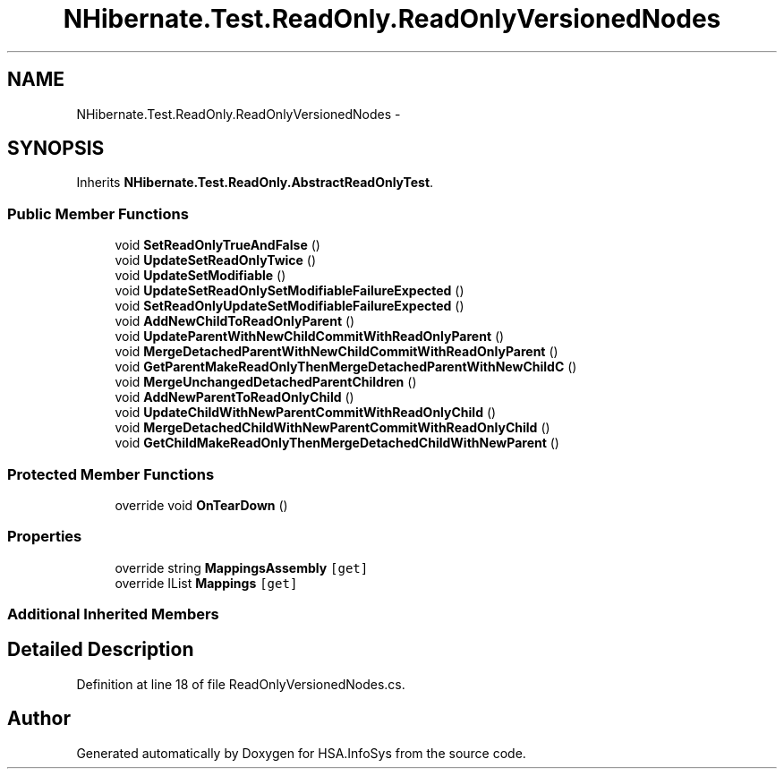 .TH "NHibernate.Test.ReadOnly.ReadOnlyVersionedNodes" 3 "Fri Jul 5 2013" "Version 1.0" "HSA.InfoSys" \" -*- nroff -*-
.ad l
.nh
.SH NAME
NHibernate.Test.ReadOnly.ReadOnlyVersionedNodes \- 
.SH SYNOPSIS
.br
.PP
.PP
Inherits \fBNHibernate\&.Test\&.ReadOnly\&.AbstractReadOnlyTest\fP\&.
.SS "Public Member Functions"

.in +1c
.ti -1c
.RI "void \fBSetReadOnlyTrueAndFalse\fP ()"
.br
.ti -1c
.RI "void \fBUpdateSetReadOnlyTwice\fP ()"
.br
.ti -1c
.RI "void \fBUpdateSetModifiable\fP ()"
.br
.ti -1c
.RI "void \fBUpdateSetReadOnlySetModifiableFailureExpected\fP ()"
.br
.ti -1c
.RI "void \fBSetReadOnlyUpdateSetModifiableFailureExpected\fP ()"
.br
.ti -1c
.RI "void \fBAddNewChildToReadOnlyParent\fP ()"
.br
.ti -1c
.RI "void \fBUpdateParentWithNewChildCommitWithReadOnlyParent\fP ()"
.br
.ti -1c
.RI "void \fBMergeDetachedParentWithNewChildCommitWithReadOnlyParent\fP ()"
.br
.ti -1c
.RI "void \fBGetParentMakeReadOnlyThenMergeDetachedParentWithNewChildC\fP ()"
.br
.ti -1c
.RI "void \fBMergeUnchangedDetachedParentChildren\fP ()"
.br
.ti -1c
.RI "void \fBAddNewParentToReadOnlyChild\fP ()"
.br
.ti -1c
.RI "void \fBUpdateChildWithNewParentCommitWithReadOnlyChild\fP ()"
.br
.ti -1c
.RI "void \fBMergeDetachedChildWithNewParentCommitWithReadOnlyChild\fP ()"
.br
.ti -1c
.RI "void \fBGetChildMakeReadOnlyThenMergeDetachedChildWithNewParent\fP ()"
.br
.in -1c
.SS "Protected Member Functions"

.in +1c
.ti -1c
.RI "override void \fBOnTearDown\fP ()"
.br
.in -1c
.SS "Properties"

.in +1c
.ti -1c
.RI "override string \fBMappingsAssembly\fP\fC [get]\fP"
.br
.ti -1c
.RI "override IList \fBMappings\fP\fC [get]\fP"
.br
.in -1c
.SS "Additional Inherited Members"
.SH "Detailed Description"
.PP 
Definition at line 18 of file ReadOnlyVersionedNodes\&.cs\&.

.SH "Author"
.PP 
Generated automatically by Doxygen for HSA\&.InfoSys from the source code\&.

